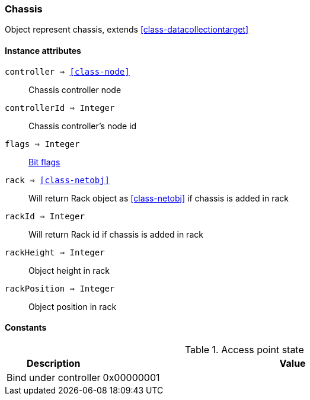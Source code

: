 [.nxsl-class]
[[class-chassis]]
=== Chassis

Object represent chassis, extends <<class-datacollectiontarget>>

==== Instance attributes

`controller => <<class-node>>`::
Chassis controller node

`controllerId => Integer`::
Chassis controller's node id

`flags => Integer`::
<<chassis-flags,Bit flags>> 

`rack => <<class-netobj>>`::
Will return Rack object as <<class-netobj>> if chassis is added in rack

`rackId => Integer`::
Will return Rack id if chassis is added in rack

`rackHeight => Integer`::
Object height in rack 

`rackPosition => Integer`::
Object position in rack 

==== Constants

[[chassis-flags]]
[cols="1,4a"]
.Access point state
|===
| Description | Value

|Bind under controller  
|0x00000001
|===
